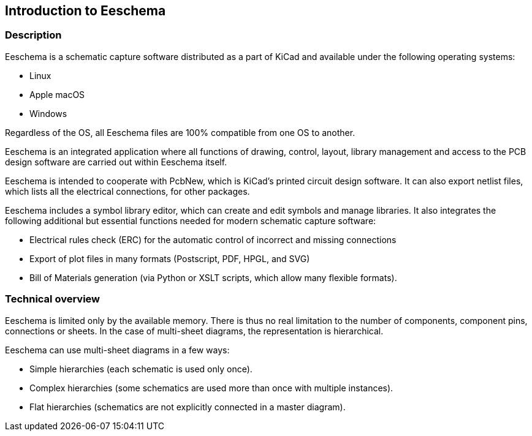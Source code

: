 
== Introduction to Eeschema

=== Description

Eeschema is a schematic capture software distributed as a part of
KiCad and available under the following operating systems:

* Linux
* Apple macOS
* Windows

Regardless of the OS, all Eeschema files are 100% compatible from one OS
to another.

Eeschema is an integrated application where all functions of drawing,
control, layout, library management and access to the PCB design
software are carried out within Eeschema itself.

Eeschema is intended to cooperate with PcbNew, which is KiCad's printed
circuit design software. It can also export netlist files, which lists
all the electrical connections, for other packages.

Eeschema includes a symbol library editor, which can create and edit
symbols and manage libraries.
It also integrates the following additional but essential functions
needed for modern schematic capture software:

* Electrical rules check (ERC) for the automatic control of incorrect and missing
  connections
* Export of plot files in many formats (Postscript, PDF, HPGL, and SVG)
* Bill of Materials generation (via Python or XSLT scripts, which allow many flexible formats).

=== Technical overview

Eeschema is limited only by the available memory. There is thus no real
limitation to the number of components, component pins, connections or sheets.
In the case of multi-sheet diagrams, the representation is
hierarchical.

Eeschema can use multi-sheet diagrams in a few ways:

* Simple hierarchies (each schematic is used only once).
* Complex hierarchies (some schematics are used more than once with multiple
  instances).
* Flat hierarchies (schematics are not explicitly connected in a master
  diagram).
